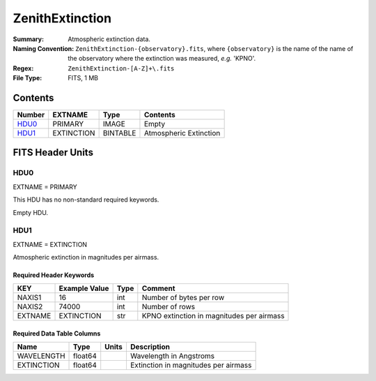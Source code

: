================
ZenithExtinction
================

:Summary: Atmospheric extinction data.
:Naming Convention: ``ZenithExtinction-{observatory}.fits``, where
    ``{observatory}`` is the name of the name of the observatory where
    the extinction was measured, *e.g.* 'KPNO'.
:Regex: ``ZenithExtinction-[A-Z]+\.fits``
:File Type: FITS, 1 MB

Contents
========

====== ========== ======== ======================
Number EXTNAME    Type     Contents
====== ========== ======== ======================
HDU0_  PRIMARY    IMAGE    Empty
HDU1_  EXTINCTION BINTABLE Atmospheric Extinction
====== ========== ======== ======================


FITS Header Units
=================

HDU0
----

EXTNAME = PRIMARY

This HDU has no non-standard required keywords.

Empty HDU.

HDU1
----

EXTNAME = EXTINCTION

Atmospheric extinction in magnitudes per airmass.

Required Header Keywords
~~~~~~~~~~~~~~~~~~~~~~~~

======= ============= ==== =========================================
KEY     Example Value Type Comment
======= ============= ==== =========================================
NAXIS1  16            int  Number of bytes per row
NAXIS2  74000         int  Number of rows
EXTNAME EXTINCTION    str  KPNO extinction in magnitudes per airmass
======= ============= ==== =========================================

Required Data Table Columns
~~~~~~~~~~~~~~~~~~~~~~~~~~~

========== ======= ===== ====================================
Name       Type    Units Description
========== ======= ===== ====================================
WAVELENGTH float64       Wavelength in Angstroms
EXTINCTION float64       Extinction in magnitudes per airmass
========== ======= ===== ====================================
